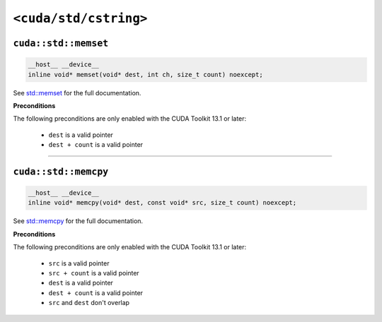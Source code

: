 .. _libcudacxx-standard-api-cstring:

``<cuda/std/cstring>``
======================

``cuda::std::memset``
---------------------

.. code:: cpp

   __host__ __device__
   inline void* memset(void* dest, int ch, size_t count) noexcept;

See `std::memset <https://en.cppreference.com/w/cpp/string/byte/memset.html>`_ for the full documentation.

**Preconditions**

The following preconditions are only enabled with the CUDA Toolkit 13.1 or later:

    - ``dest`` is a valid pointer
    - ``dest + count`` is a valid pointer

----

``cuda::std::memcpy``
---------------------

.. code:: cpp

   __host__ __device__
   inline void* memcpy(void* dest, const void* src, size_t count) noexcept;

See `std::memcpy <https://en.cppreference.com/w/cpp/string/byte/memcpy.html>`_  for the full documentation.

**Preconditions**

The following preconditions are only enabled with the CUDA Toolkit 13.1 or later:

    - ``src`` is a valid pointer
    - ``src + count`` is a valid pointer
    - ``dest`` is a valid pointer
    - ``dest + count`` is a valid pointer
    - ``src`` and ``dest`` don't overlap
